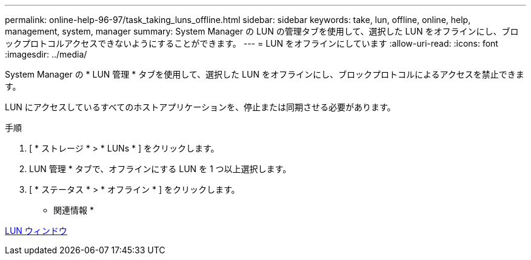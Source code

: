 ---
permalink: online-help-96-97/task_taking_luns_offline.html 
sidebar: sidebar 
keywords: take, lun, offline, online, help, management, system, manager 
summary: System Manager の LUN の管理タブを使用して、選択した LUN をオフラインにし、ブロックプロトコルアクセスできないようにすることができます。 
---
= LUN をオフラインにしています
:allow-uri-read: 
:icons: font
:imagesdir: ../media/


[role="lead"]
System Manager の * LUN 管理 * タブを使用して、選択した LUN をオフラインにし、ブロックプロトコルによるアクセスを禁止できます。

LUN にアクセスしているすべてのホストアプリケーションを、停止または同期させる必要があります。

.手順
. [ * ストレージ * > * LUNs * ] をクリックします。
. LUN 管理 * タブで、オフラインにする LUN を 1 つ以上選択します。
. [ * ステータス * > * オフライン * ] をクリックします。


* 関連情報 *

xref:reference_luns_window.adoc[LUN ウィンドウ]
